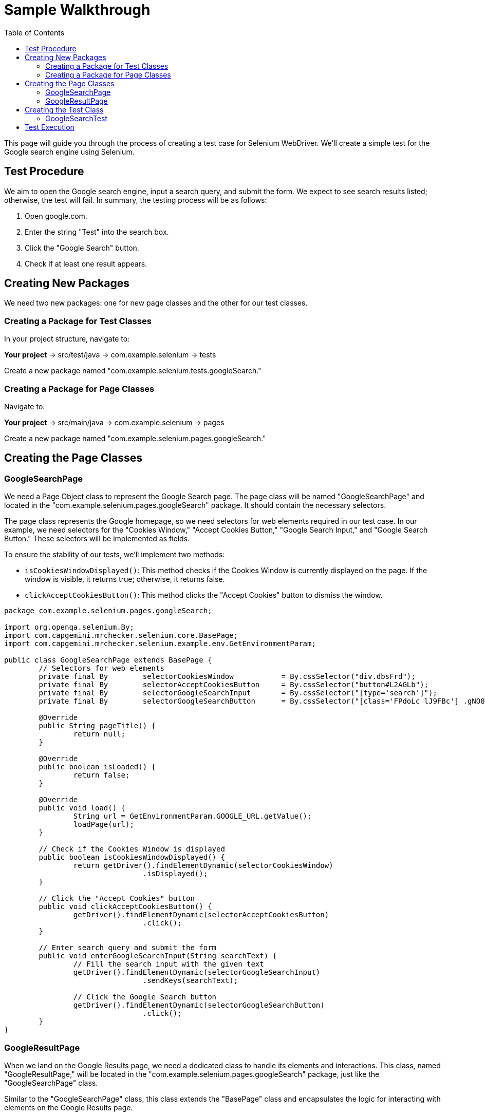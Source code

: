 :toc: macro

= Sample Walkthrough

ifdef::env-github[]
:tip-caption: :bulb:
:note-caption: :information_source:
:important-caption: :heavy_exclamation_mark:
:caution-caption: :fire:
:warning-caption: :warning:
endif::[]

toc::[]
:idprefix:
:idseparator: -
:reproducible:
:source-highlighter: rouge
:listing-caption: Listing


This page will guide you through the process of creating a test case for Selenium WebDriver.
We'll create a simple test for the Google search engine using Selenium.

== Test Procedure

We aim to open the Google search engine, input a search query, and submit the form.
We expect to see search results listed; otherwise, the test will fail.
In summary, the testing process will be as follows:

1. Open google.com.
2. Enter the string "Test" into the search box.
3. Click the "Google Search" button.
4. Check if at least one result appears.

== Creating New Packages

We need two new packages: one for new page classes and the other for our test classes.

=== Creating a Package for Test Classes

In your project structure, navigate to:

*Your project* → src/test/java → com.example.selenium → tests

Create a new package named "com.example.selenium.tests.googleSearch."

=== Creating a Package for Page Classes

Navigate to:

*Your project* → src/main/java → com.example.selenium → pages

Create a new package named "com.example.selenium.pages.googleSearch."

== Creating the Page Classes

=== GoogleSearchPage

We need a Page Object class to represent the Google Search page.
The page class will be named "GoogleSearchPage" and located in the "com.example.selenium.pages.googleSearch" package.
It should contain the necessary selectors.

The page class represents the Google homepage, so we need selectors for web elements required in our test case.
In our example, we need selectors for the "Cookies Window," "Accept Cookies Button," "Google Search Input," and "Google Search Button." These selectors will be implemented as fields.

To ensure the stability of our tests, we'll implement two methods:

* `isCookiesWindowDisplayed()`: This method checks if the Cookies Window is currently displayed on the page.
If the window is visible, it returns true; otherwise, it returns false.

* `clickAcceptCookiesButton()`: This method clicks the "Accept Cookies" button to dismiss the window.

[source,java]
----
package com.example.selenium.pages.googleSearch;

import org.openqa.selenium.By;
import com.capgemini.mrchecker.selenium.core.BasePage;
import com.capgemini.mrchecker.selenium.example.env.GetEnvironmentParam;

public class GoogleSearchPage extends BasePage {
	// Selectors for web elements
	private final By	selectorCookiesWindow		= By.cssSelector("div.dbsFrd");
	private final By	selectorAcceptCookiesButton	= By.cssSelector("button#L2AGLb");
	private final By	selectorGoogleSearchInput	= By.cssSelector("[type='search']");
	private final By	selectorGoogleSearchButton	= By.cssSelector("[class='FPdoLc lJ9FBc'] .gNO89b");

	@Override
	public String pageTitle() {
		return null;
	}

	@Override
	public boolean isLoaded() {
		return false;
	}

	@Override
	public void load() {
		String url = GetEnvironmentParam.GOOGLE_URL.getValue();
		loadPage(url);
	}

	// Check if the Cookies Window is displayed
	public boolean isCookiesWindowDisplayed() {
		return getDriver().findElementDynamic(selectorCookiesWindow)
				.isDisplayed();
	}

	// Click the "Accept Cookies" button
	public void clickAcceptCookiesButton() {
		getDriver().findElementDynamic(selectorAcceptCookiesButton)
				.click();
	}

	// Enter search query and submit the form
	public void enterGoogleSearchInput(String searchText) {
		// Fill the search input with the given text
		getDriver().findElementDynamic(selectorGoogleSearchInput)
				.sendKeys(searchText);

		// Click the Google Search button
		getDriver().findElementDynamic(selectorGoogleSearchButton)
				.click();
	}
}
----

=== GoogleResultPage

When we land on the Google Results page, we need a dedicated class to handle its elements and interactions.
This class, named "GoogleResultPage," will be located in the "com.example.selenium.pages.googleSearch" package, just like the "GoogleSearchPage" class.

Similar to the "GoogleSearchPage" class, this class extends the "BasePage" class and encapsulates the logic for interacting with elements on the Google Results page.

Let's break down the class components:

Selectors: We define a private field named "selectorSearchResult." This selector is responsible for identifying the result items on the Google Results page.

`getResultsNumber()`: This method retrieves the number of search results displayed on the page.
Here's how it works:

We use the selector "selectorSearchResult" to locate all the search result items on the page.
We then return the count of elements found, indicating the number of search results.

[source,java]
----
package com.example.selenium.pages.googleSearch;

import java.util.List;
import org.openqa.selenium.By;
import org.openqa.selenium.WebElement;
import com.capgemini.mrchecker.selenium.core.BasePage;

public class GoogleResultPage extends BasePage {
	// Selector for search result items
	private final By selectorSearchResult = By.cssSelector("#search .v7W49e > div");

	@Override
	public String pageTitle() {
		return null;
	}

	@Override
	public boolean isLoaded() {
		return false;
	}

	@Override
	public void load() {
	}

	// Retrieve the number of search results
	public int getResultsNumber() {
		// Find all search result items
		List<WebElement> searchResultItems = getDriver().findElementDynamics(selectorSearchResult);
		return searchResultItems.size();
	}
}
----

== Creating the Test Class

The test class will encompass the entire testing routine for the Google search functionality.
Let's create the test class named "GoogleSearchTest."

=== GoogleSearchTest

Create a new class within the "googleSearch" package, which we previously established.
This class will reside under "src/test/java" and be named "GoogleSearchTest."

Since "GoogleSearchTest" is a test class, it should extend the "BaseTest" class.
Here's the code structure:

[source,java]
----
package com.example.selenium.tests.googleSearch;

import com.example.selenium.core.BaseTest;
import com.example.selenium.pages.googleSearch.GoogleSearchPage;
import com.example.selenium.pages.googleSearch.GoogleResultPage;
import com.example.selenium.core.PageFactory;
import org.junit.Test;
import static org.junit.Assert.assertTrue;

public class GoogleSearchTest extends BaseTest {
    // Initialize page instances using PageFactory
    private final GoogleSearchPage googleSearchPage = PageFactory.getPageInstance(GoogleSearchPage.class);
    private final GoogleResultPage googleResultPage = PageFactory.getPageInstance(GoogleResultPage.class);

    @Override
    public void tearDown() {
        // Add any cleanup or finalization logic here
    }

    @Override
    public void setUp() {
        // Navigate to the Google Search page
        googleSearchPage.load();

        // Accept cookies, if Cookies Window displayed
        if (googleSearchPage.isCookiesWindowDisplayed()) {
            googleSearchPage.clickAcceptCookiesButton();
        }
    }

    @Test
    public void shouldFindAtLeastOneResult_test() {
        // Enter "Test" and perform search
        googleSearchPage.enterGoogleSearchInput("Test");

        // Assert that at least one search result is found
        assertTrue(googleResultPage.getResultsNumber() > 0);
    }
}
----

* Class Setup: We initialize two instances of the page classes using the `PageFactory.getPageInstance()` method.
This approach follows the Page Object Model design pattern, making it easy to work with pages.

* `setUp()` Method: This method is executed before each test case.
In this case, it navigates to the Google Search page using  `googleSearchPage.load()` and handles the acceptance of cookies (if the Cookies Window is displayed).

* `shouldFindAtLeastOneResult_test()` Method: This is the actual test method.
It starts by entering the search query "Test" and then asserting that there is at least one search result on the Google Results page using assertTrue.

== Test Execution

To run the test using JUnit in IntelliJ Idea, follow these steps:

* Once you're within the "GoogleSearchTest" class, to run `shouldFindAtLeastOneResult_test()` test method, right-click on it.
A context menu will appear.

** Choose "Run": From the context menu, select the option labeled "Run 'shouldFindAtLeastOneResult_test'".
This action triggers the execution of the test method you've selected.
** Press Ctrl + Shift + F10

* After the test execution completes, IntelliJ IDEA will display the test results in the "Run" tool window located at the bottom of the IDE interface.
A green color indicator signifies that the test passed successfully, while a red color indicator indicates that the test encountered failures.

This walkthrough should’ve provided you with a basic understanding of how the framework can be used to create test cases in Selenium.
